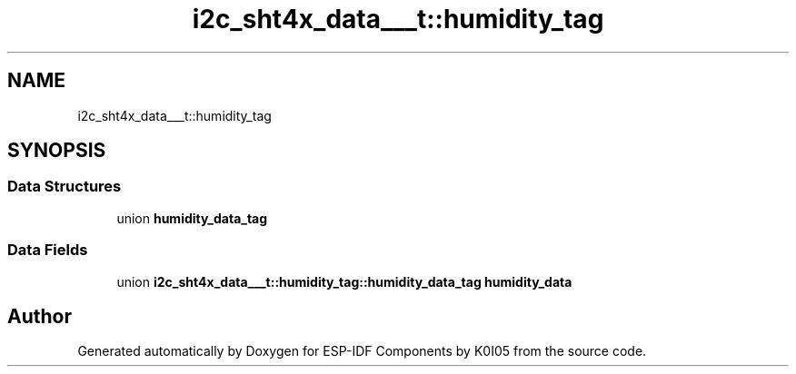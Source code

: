 .TH "i2c_sht4x_data___t::humidity_tag" 3 "ESP-IDF Components by K0I05" \" -*- nroff -*-
.ad l
.nh
.SH NAME
i2c_sht4x_data___t::humidity_tag
.SH SYNOPSIS
.br
.PP
.SS "Data Structures"

.in +1c
.ti -1c
.RI "union \fBhumidity_data_tag\fP"
.br
.in -1c
.SS "Data Fields"

.in +1c
.ti -1c
.RI "union \fBi2c_sht4x_data___t::humidity_tag::humidity_data_tag\fP \fBhumidity_data\fP"
.br
.in -1c

.SH "Author"
.PP 
Generated automatically by Doxygen for ESP-IDF Components by K0I05 from the source code\&.
